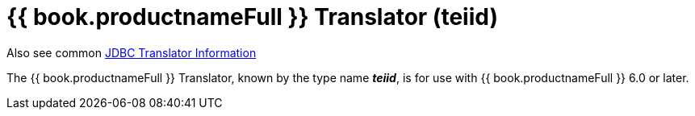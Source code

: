 
= {{ book.productnameFull }} Translator (teiid)

Also see common link:JDBC_Translators.adoc[JDBC Translator Information]

The {{ book.productnameFull }} Translator, known by the type name *_teiid_*, is for use with {{ book.productnameFull }} 6.0 or later.

